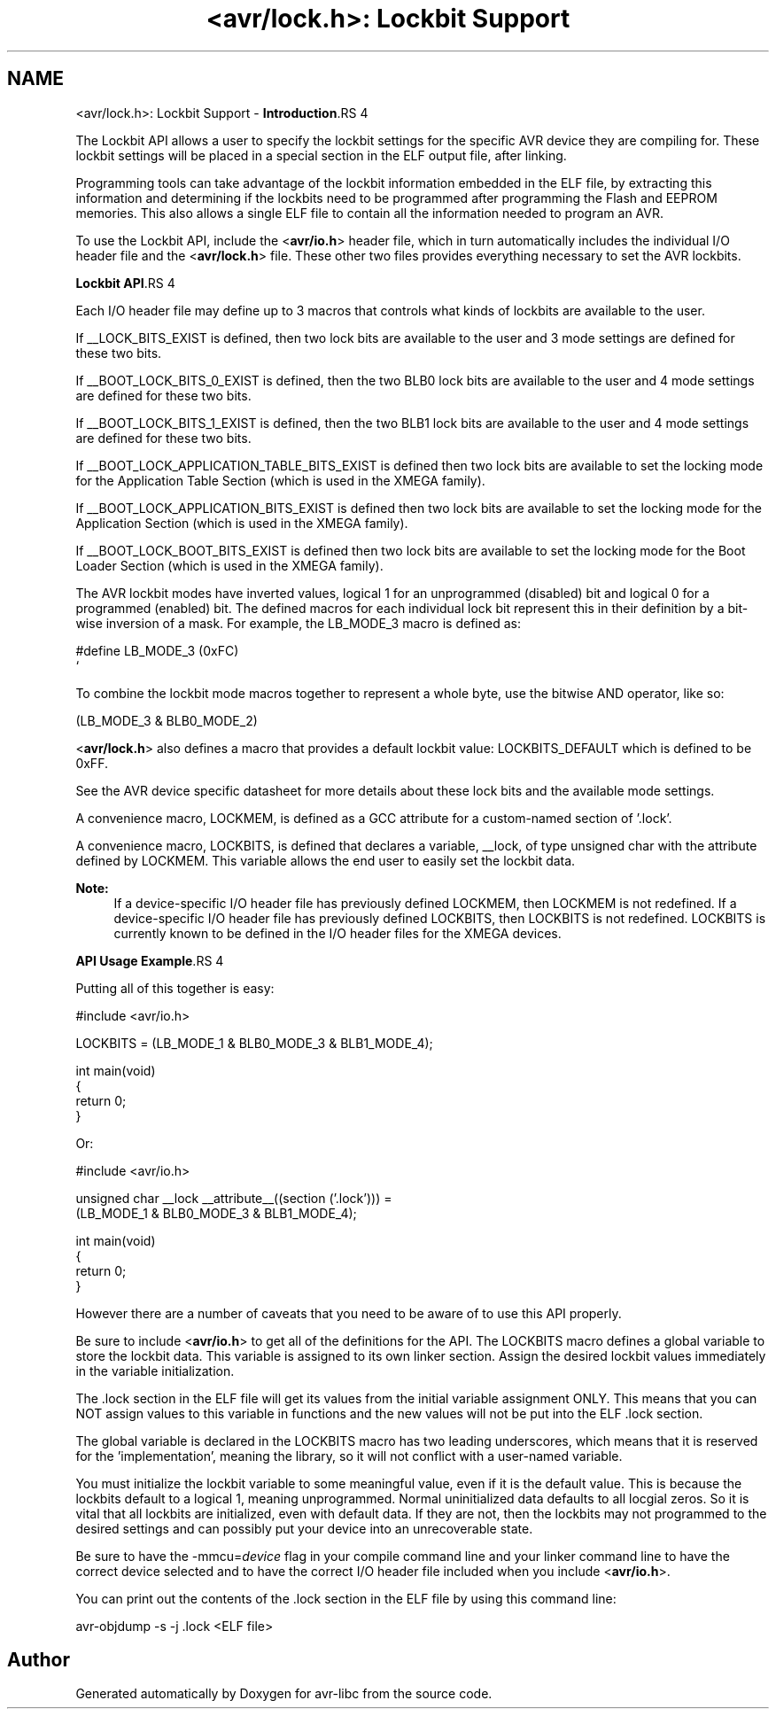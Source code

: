 .TH "<avr/lock.h>: Lockbit Support" 3 "11 May 2022" "Version 2.0.0" "avr-libc" \" -*- nroff -*-
.ad l
.nh
.SH NAME
<avr/lock.h>: Lockbit Support \- \fBIntroduction\fP.RS 4

.RE
.PP
The Lockbit API allows a user to specify the lockbit settings for the specific AVR device they are compiling for. These lockbit settings will be placed in a special section in the ELF output file, after linking.
.PP
Programming tools can take advantage of the lockbit information embedded in the ELF file, by extracting this information and determining if the lockbits need to be programmed after programming the Flash and EEPROM memories. This also allows a single ELF file to contain all the information needed to program an AVR.
.PP
To use the Lockbit API, include the <\fBavr/io.h\fP> header file, which in turn automatically includes the individual I/O header file and the <\fBavr/lock.h\fP> file. These other two files provides everything necessary to set the AVR lockbits.
.PP
\fBLockbit API\fP.RS 4

.RE
.PP
Each I/O header file may define up to 3 macros that controls what kinds of lockbits are available to the user.
.PP
If __LOCK_BITS_EXIST is defined, then two lock bits are available to the user and 3 mode settings are defined for these two bits.
.PP
If __BOOT_LOCK_BITS_0_EXIST is defined, then the two BLB0 lock bits are available to the user and 4 mode settings are defined for these two bits.
.PP
If __BOOT_LOCK_BITS_1_EXIST is defined, then the two BLB1 lock bits are available to the user and 4 mode settings are defined for these two bits.
.PP
If __BOOT_LOCK_APPLICATION_TABLE_BITS_EXIST is defined then two lock bits are available to set the locking mode for the Application Table Section (which is used in the XMEGA family).
.PP
If __BOOT_LOCK_APPLICATION_BITS_EXIST is defined then two lock bits are available to set the locking mode for the Application Section (which is used in the XMEGA family).
.PP
If __BOOT_LOCK_BOOT_BITS_EXIST is defined then two lock bits are available to set the locking mode for the Boot Loader Section (which is used in the XMEGA family).
.PP
The AVR lockbit modes have inverted values, logical 1 for an unprogrammed (disabled) bit and logical 0 for a programmed (enabled) bit. The defined macros for each individual lock bit represent this in their definition by a bit-wise inversion of a mask. For example, the LB_MODE_3 macro is defined as: 
.PP
.nf
    #define LB_MODE_3  (0xFC)
`   

.fi
.PP
.PP
To combine the lockbit mode macros together to represent a whole byte, use the bitwise AND operator, like so: 
.PP
.nf
    (LB_MODE_3 & BLB0_MODE_2)

.fi
.PP
.PP
<\fBavr/lock.h\fP> also defines a macro that provides a default lockbit value: LOCKBITS_DEFAULT which is defined to be 0xFF.
.PP
See the AVR device specific datasheet for more details about these lock bits and the available mode settings.
.PP
A convenience macro, LOCKMEM, is defined as a GCC attribute for a custom-named section of '.lock'.
.PP
A convenience macro, LOCKBITS, is defined that declares a variable, __lock, of type unsigned char with the attribute defined by LOCKMEM. This variable allows the end user to easily set the lockbit data.
.PP
\fBNote:\fP
.RS 4
If a device-specific I/O header file has previously defined LOCKMEM, then LOCKMEM is not redefined. If a device-specific I/O header file has previously defined LOCKBITS, then LOCKBITS is not redefined. LOCKBITS is currently known to be defined in the I/O header files for the XMEGA devices.
.RE
.PP
\fBAPI Usage Example\fP.RS 4

.RE
.PP
Putting all of this together is easy:
.PP
.PP
.nf
    #include <avr/io.h>

    LOCKBITS = (LB_MODE_1 & BLB0_MODE_3 & BLB1_MODE_4);

    int main(void)
    {
        return 0;
    }
.fi
.PP
.PP
Or:
.PP
.PP
.nf
    #include <avr/io.h>

    unsigned char __lock __attribute__((section ('.lock'))) = 
        (LB_MODE_1 & BLB0_MODE_3 & BLB1_MODE_4);

    int main(void)
    {
        return 0;
    }
.fi
.PP
.PP
However there are a number of caveats that you need to be aware of to use this API properly.
.PP
Be sure to include <\fBavr/io.h\fP> to get all of the definitions for the API. The LOCKBITS macro defines a global variable to store the lockbit data. This variable is assigned to its own linker section. Assign the desired lockbit values immediately in the variable initialization.
.PP
The .lock section in the ELF file will get its values from the initial variable assignment ONLY. This means that you can NOT assign values to this variable in functions and the new values will not be put into the ELF .lock section.
.PP
The global variable is declared in the LOCKBITS macro has two leading underscores, which means that it is reserved for the 'implementation', meaning the library, so it will not conflict with a user-named variable.
.PP
You must initialize the lockbit variable to some meaningful value, even if it is the default value. This is because the lockbits default to a logical 1, meaning unprogrammed. Normal uninitialized data defaults to all locgial zeros. So it is vital that all lockbits are initialized, even with default data. If they are not, then the lockbits may not programmed to the desired settings and can possibly put your device into an unrecoverable state.
.PP
Be sure to have the -mmcu=\fIdevice\fP flag in your compile command line and your linker command line to have the correct device selected and to have the correct I/O header file included when you include <\fBavr/io.h\fP>.
.PP
You can print out the contents of the .lock section in the ELF file by using this command line: 
.PP
.nf
    avr-objdump -s -j .lock <ELF file>

.fi
.PP
 
.SH "Author"
.PP 
Generated automatically by Doxygen for avr-libc from the source code.
